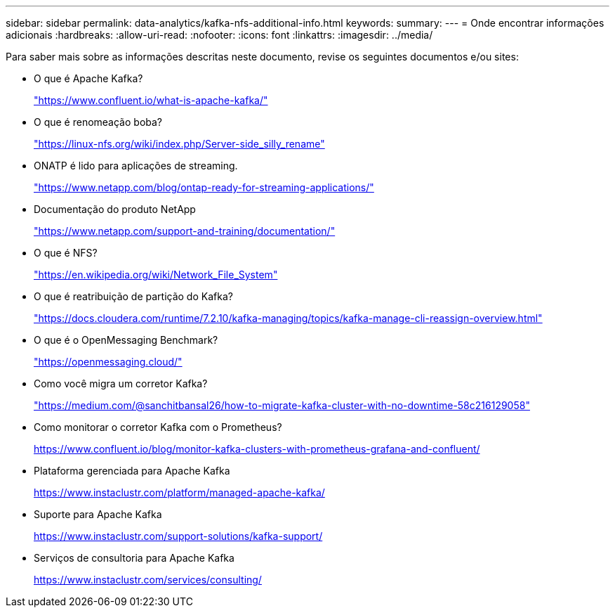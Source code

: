 ---
sidebar: sidebar 
permalink: data-analytics/kafka-nfs-additional-info.html 
keywords:  
summary:  
---
= Onde encontrar informações adicionais
:hardbreaks:
:allow-uri-read: 
:nofooter: 
:icons: font
:linkattrs: 
:imagesdir: ../media/


[role="lead"]
Para saber mais sobre as informações descritas neste documento, revise os seguintes documentos e/ou sites:

* O que é Apache Kafka?
+
https://www.confluent.io/what-is-apache-kafka/["https://www.confluent.io/what-is-apache-kafka/"^]

* O que é renomeação boba?
+
https://linux-nfs.org/wiki/index.php/Server-side_silly_rename["https://linux-nfs.org/wiki/index.php/Server-side_silly_rename"^]

* ONATP é lido para aplicações de streaming.
+
https://www.netapp.com/blog/ontap-ready-for-streaming-applications/["https://www.netapp.com/blog/ontap-ready-for-streaming-applications/"^]

* Documentação do produto NetApp
+
https://www.netapp.com/support-and-training/documentation/["https://www.netapp.com/support-and-training/documentation/"^]

* O que é NFS?
+
https://en.wikipedia.org/wiki/Network_File_System["https://en.wikipedia.org/wiki/Network_File_System"^]

* O que é reatribuição de partição do Kafka?
+
https://docs.cloudera.com/runtime/7.2.10/kafka-managing/topics/kafka-manage-cli-reassign-overview.html["https://docs.cloudera.com/runtime/7.2.10/kafka-managing/topics/kafka-manage-cli-reassign-overview.html"^]

* O que é o OpenMessaging Benchmark?
+
https://openmessaging.cloud/["https://openmessaging.cloud/"^]

* Como você migra um corretor Kafka?
+
https://medium.com/@sanchitbansal26/how-to-migrate-kafka-cluster-with-no-downtime-58c216129058["https://medium.com/@sanchitbansal26/how-to-migrate-kafka-cluster-with-no-downtime-58c216129058"^]

* Como monitorar o corretor Kafka com o Prometheus?
+
https://www.confluent.io/blog/monitor-kafka-clusters-with-prometheus-grafana-and-confluent/[]

* Plataforma gerenciada para Apache Kafka
+
https://www.instaclustr.com/platform/managed-apache-kafka/[]

* Suporte para Apache Kafka
+
https://www.instaclustr.com/support-solutions/kafka-support/[]

* Serviços de consultoria para Apache Kafka
+
https://www.instaclustr.com/services/consulting/[]


